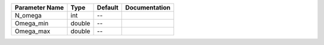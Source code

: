 +----------------+--------+---------+---------------+
| Parameter Name | Type   | Default | Documentation |
+================+========+=========+===============+
| N_omega        | int    | --      |               |
+----------------+--------+---------+---------------+
| Omega_min      | double | --      |               |
+----------------+--------+---------+---------------+
| Omega_max      | double | --      |               |
+----------------+--------+---------+---------------+